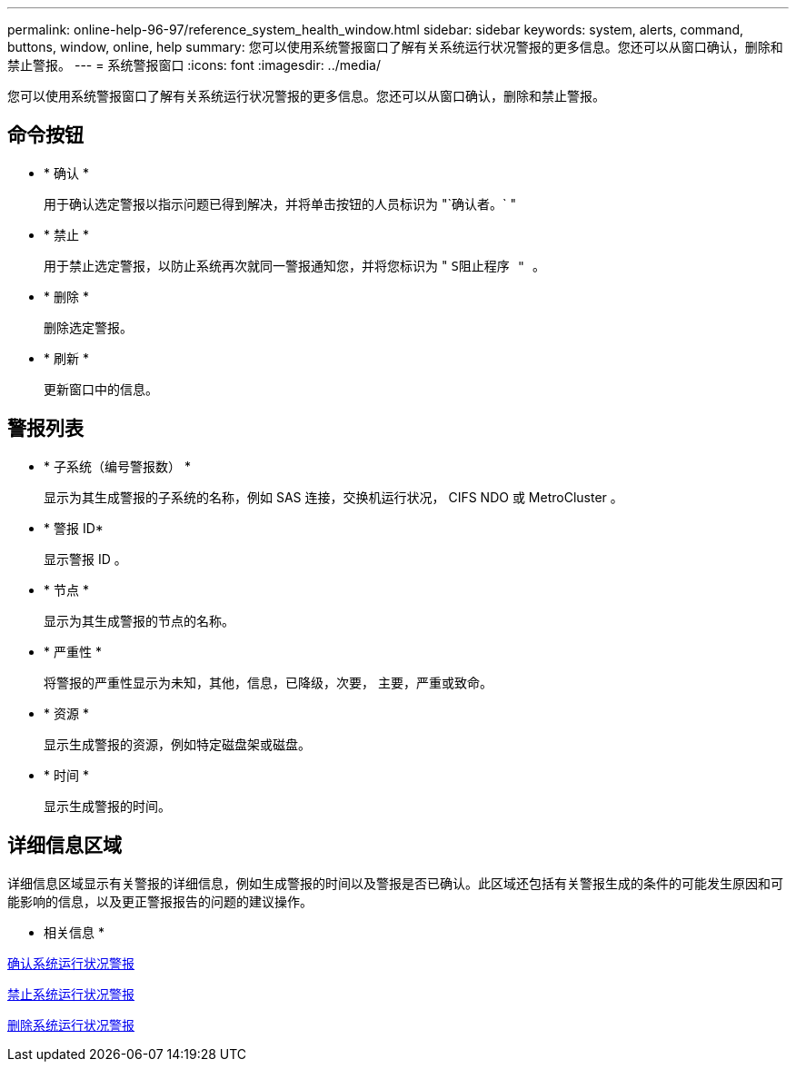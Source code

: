 ---
permalink: online-help-96-97/reference_system_health_window.html 
sidebar: sidebar 
keywords: system, alerts, command, buttons, window, online, help 
summary: 您可以使用系统警报窗口了解有关系统运行状况警报的更多信息。您还可以从窗口确认，删除和禁止警报。 
---
= 系统警报窗口
:icons: font
:imagesdir: ../media/


[role="lead"]
您可以使用系统警报窗口了解有关系统运行状况警报的更多信息。您还可以从窗口确认，删除和禁止警报。



== 命令按钮

* * 确认 *
+
用于确认选定警报以指示问题已得到解决，并将单击按钮的人员标识为 "`确认者。` "

* * 禁止 *
+
用于禁止选定警报，以防止系统再次就同一警报通知您，并将您标识为 " `S阻止程序 " 。`

* * 删除 *
+
删除选定警报。

* * 刷新 *
+
更新窗口中的信息。





== 警报列表

* * 子系统（编号警报数） *
+
显示为其生成警报的子系统的名称，例如 SAS 连接，交换机运行状况， CIFS NDO 或 MetroCluster 。

* * 警报 ID*
+
显示警报 ID 。

* * 节点 *
+
显示为其生成警报的节点的名称。

* * 严重性 *
+
将警报的严重性显示为未知，其他，信息，已降级，次要， 主要，严重或致命。

* * 资源 *
+
显示生成警报的资源，例如特定磁盘架或磁盘。

* * 时间 *
+
显示生成警报的时间。





== 详细信息区域

详细信息区域显示有关警报的详细信息，例如生成警报的时间以及警报是否已确认。此区域还包括有关警报生成的条件的可能发生原因和可能影响的信息，以及更正警报报告的问题的建议操作。

* 相关信息 *

xref:task_acknowledging_system_health_alerts.adoc[确认系统运行状况警报]

xref:task_suppressing_system_health_alerts.adoc[禁止系统运行状况警报]

xref:task_deleting_system_health_alerts.adoc[删除系统运行状况警报]
